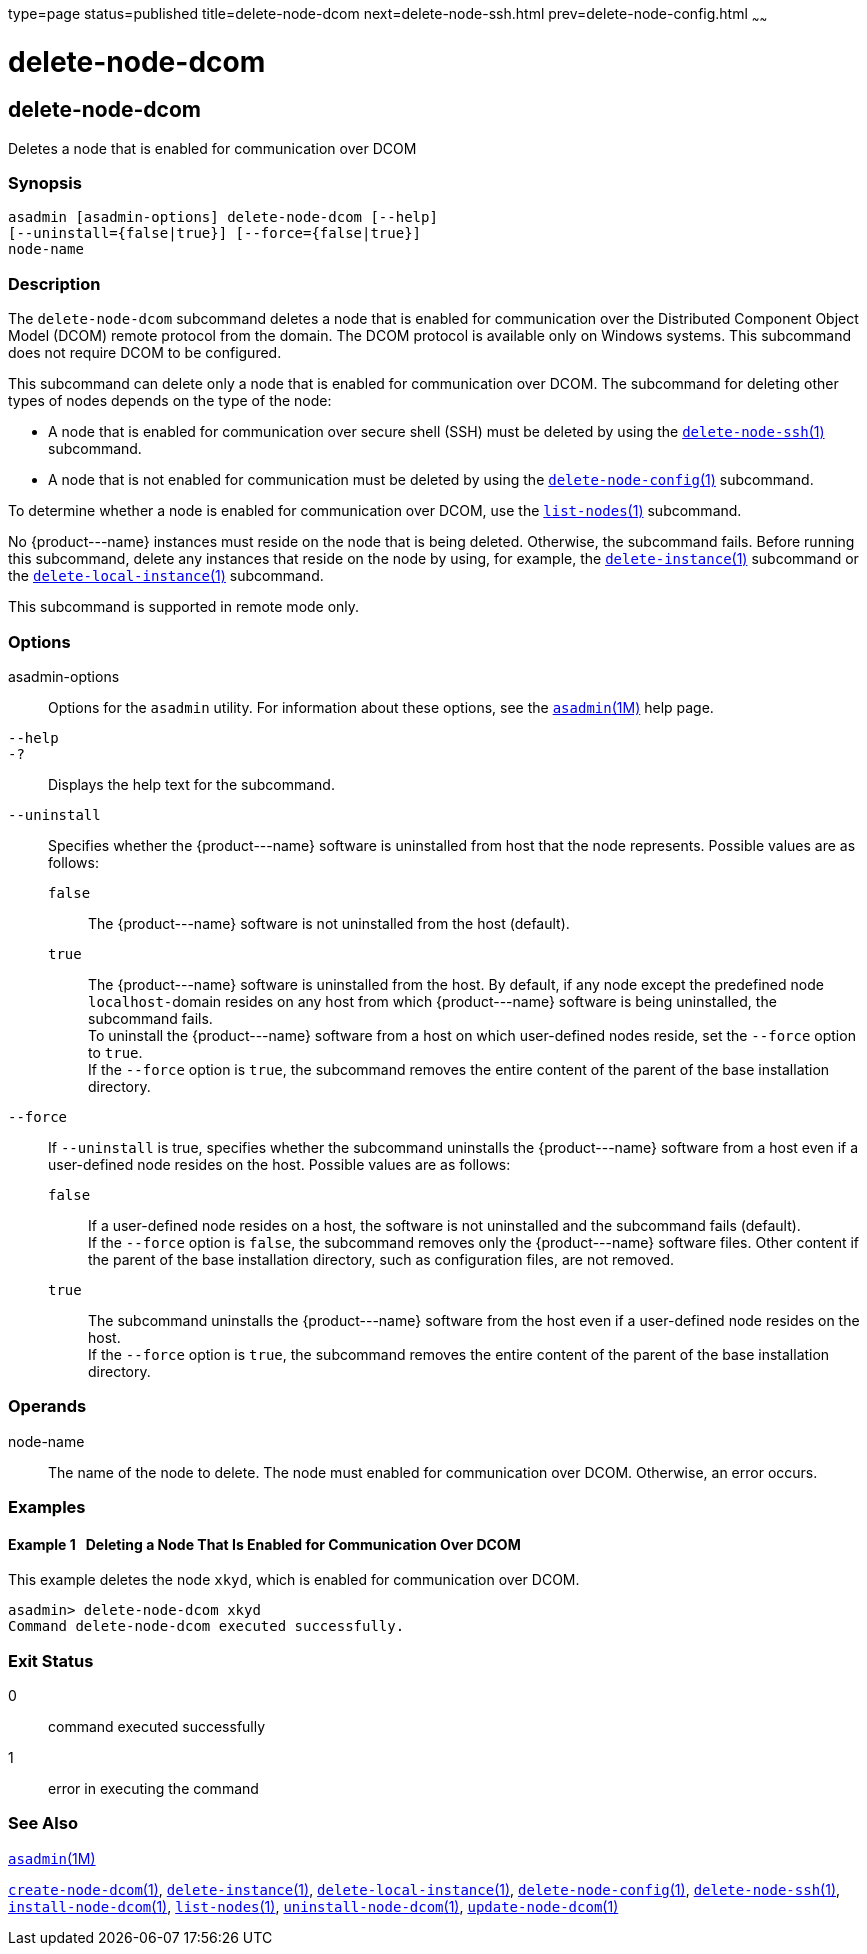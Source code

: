 type=page
status=published
title=delete-node-dcom
next=delete-node-ssh.html
prev=delete-node-config.html
~~~~~~

delete-node-dcom
================

[[delete-node-dcom-1]][[GSRFM569]][[delete-node-dcom]]

delete-node-dcom
----------------

Deletes a node that is enabled for communication over DCOM

[[sthref906]]

=== Synopsis

[source]
----
asadmin [asadmin-options] delete-node-dcom [--help]
[--uninstall={false|true}] [--force={false|true}]
node-name
----

[[sthref907]]

=== Description

The `delete-node-dcom` subcommand deletes a node that is enabled for
communication over the Distributed Component Object Model (DCOM) remote
protocol from the domain. The DCOM protocol is available only on Windows
systems. This subcommand does not require DCOM to be configured.

This subcommand can delete only a node that is enabled for communication
over DCOM. The subcommand for deleting other types of nodes depends on
the type of the node:

* A node that is enabled for communication over secure shell (SSH) must
be deleted by using the
link:delete-node-ssh.html#delete-node-ssh-1[`delete-node-ssh`(1)] subcommand.
* A node that is not enabled for communication must be deleted by using the
link:delete-node-config.html#delete-node-config-1[`delete-node-config`(1)] subcommand.

To determine whether a node is enabled for communication over DCOM, use
the link:list-nodes.html#list-nodes-1[`list-nodes`(1)] subcommand.

No \{product---name} instances must reside on the node that is being
deleted. Otherwise, the subcommand fails. Before running this
subcommand, delete any instances that reside on the node by using, for
example, the
link:delete-instance.html#delete-instance-1[`delete-instance`(1)]
subcommand or the
link:delete-local-instance.html#delete-local-instance-1[`delete-local-instance`(1)] subcommand.

This subcommand is supported in remote mode only.

[[sthref908]]

=== Options

asadmin-options::
  Options for the `asadmin` utility. For information about these
  options, see the link:asadmin.html#asadmin-1m[`asadmin`(1M)] help page.
`--help`::
`-?`::
  Displays the help text for the subcommand.
`--uninstall`::
  Specifies whether the \{product---name} software is uninstalled from
  host that the node represents. Possible values are as follows:

  `false`;;
    The \{product---name} software is not uninstalled from the host
    (default).
  `true`;;
    The \{product---name} software is uninstalled from the host. By
    default, if any node except the predefined node ``localhost-``domain
    resides on any host from which \{product---name} software is being
    uninstalled, the subcommand fails. +
    To uninstall the \{product---name} software from a host on which
    user-defined nodes reside, set the `--force` option to `true`. +
    If the `--force` option is `true`, the subcommand removes
    the entire content of the parent of the base installation directory.

`--force`::
  If `--uninstall` is true, specifies whether the subcommand uninstalls
  the \{product---name} software from a host even if a user-defined node
  resides on the host. Possible values are as follows:

  `false`;;
    If a user-defined node resides on a host, the software is not
    uninstalled and the subcommand fails (default). +
    If the `--force` option is `false`, the subcommand removes only the
    \{product---name} software files. Other content if the parent of the
    base installation directory, such as configuration files, are not removed.
  `true`;;
    The subcommand uninstalls the \{product---name} software from the
    host even if a user-defined node resides on the host. +
    If the `--force` option is `true`, the subcommand removes the entire
    content of the parent of the base installation directory.

[[sthref909]]

=== Operands

node-name::
  The name of the node to delete. The node must enabled for
  communication over DCOM. Otherwise, an error occurs.

[[sthref910]]

=== Examples

[[GSRFM570]][[sthref911]]

==== Example 1   Deleting a Node That Is Enabled for Communication Over DCOM

This example deletes the node `xkyd`, which is enabled for communication
over DCOM.

[source]
----
asadmin> delete-node-dcom xkyd
Command delete-node-dcom executed successfully.
----

[[sthref912]]

=== Exit Status

0::
  command executed successfully
1::
  error in executing the command

[[sthref913]]

=== See Also

link:asadmin.html#asadmin-1m[`asadmin`(1M)]

link:create-node-dcom.html#create-node-dcom-1[`create-node-dcom`(1)],
link:delete-instance.html#delete-instance-1[`delete-instance`(1)],
link:delete-local-instance.html#delete-local-instance-1[`delete-local-instance`(1)],
link:delete-node-config.html#delete-node-config-1[`delete-node-config`(1)],
link:delete-node-ssh.html#delete-node-ssh-1[`delete-node-ssh`(1)],
link:install-node-dcom.html#install-node-dcom-1[`install-node-dcom`(1)],
link:list-nodes.html#list-nodes-1[`list-nodes`(1)],
link:uninstall-node-dcom.html#uninstall-node-dcom-1[`uninstall-node-dcom`(1)],
link:update-node-ssh.html#update-node-dcom-1[`update-node-dcom`(1)]



